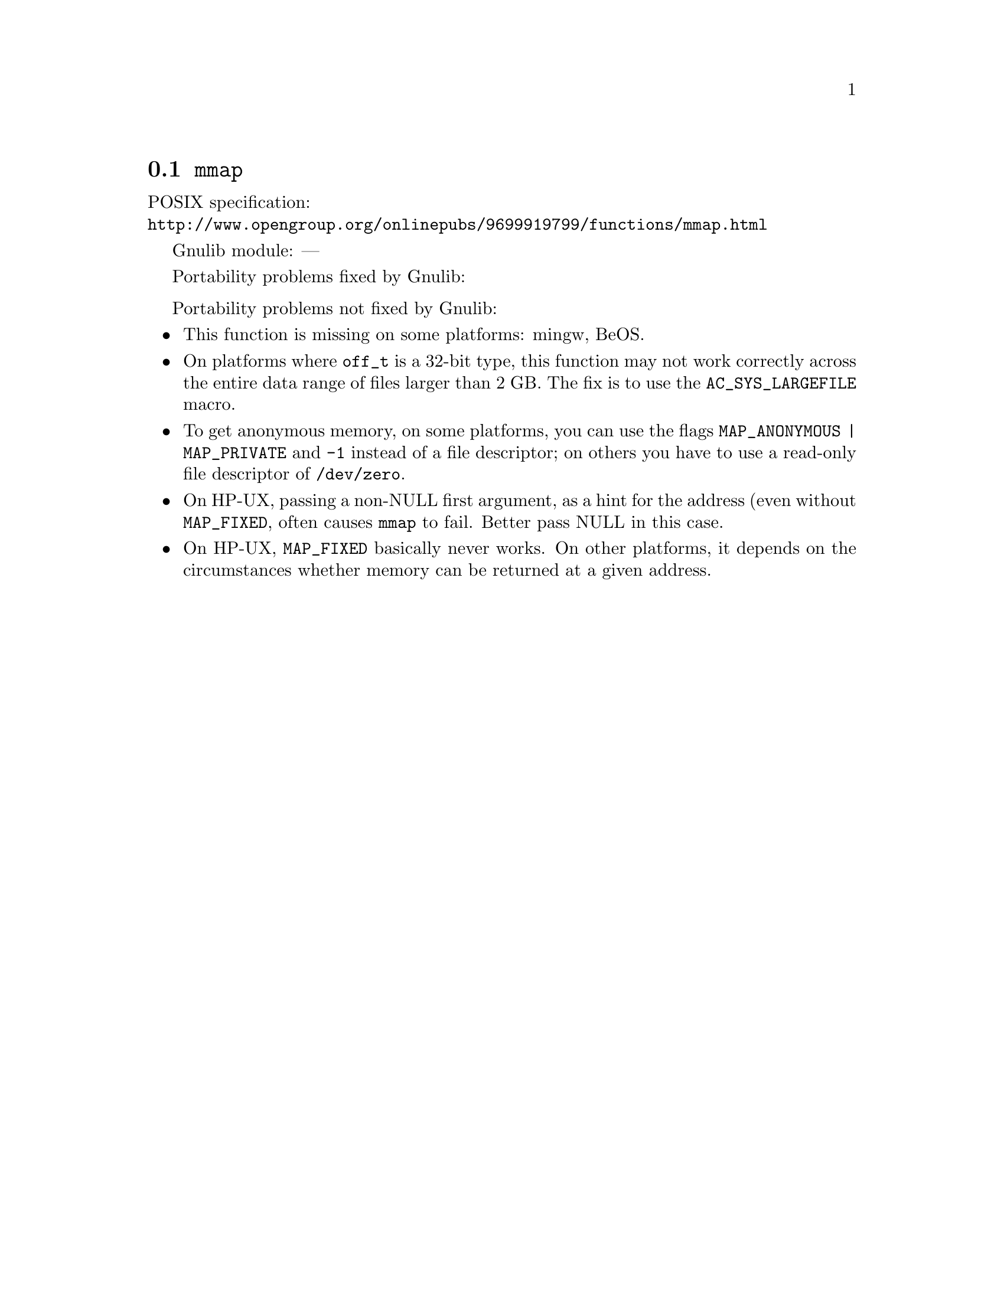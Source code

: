@node mmap
@section @code{mmap}
@findex mmap

POSIX specification:@* @url{http://www.opengroup.org/onlinepubs/9699919799/functions/mmap.html}

Gnulib module: ---

Portability problems fixed by Gnulib:
@itemize
@end itemize

Portability problems not fixed by Gnulib:
@itemize
@item
This function is missing on some platforms:
mingw, BeOS.
@item
On platforms where @code{off_t} is a 32-bit type, this function may not
work correctly across the entire data range of files larger than 2 GB.
The fix is to use the @code{AC_SYS_LARGEFILE} macro.
@item
To get anonymous memory, on some platforms, you can use the flags
@code{MAP_ANONYMOUS | MAP_PRIVATE} and @code{-1} instead of a file descriptor;
on others you have to use a read-only file descriptor of @file{/dev/zero}.
@item
On HP-UX, passing a non-NULL first argument, as a hint for the address (even
without @code{MAP_FIXED}, often causes @code{mmap} to fail.  Better pass NULL
in this case.
@item
On HP-UX, @code{MAP_FIXED} basically never works.  On other platforms, it depends
on the circumstances whether memory can be returned at a given address.
@end itemize
